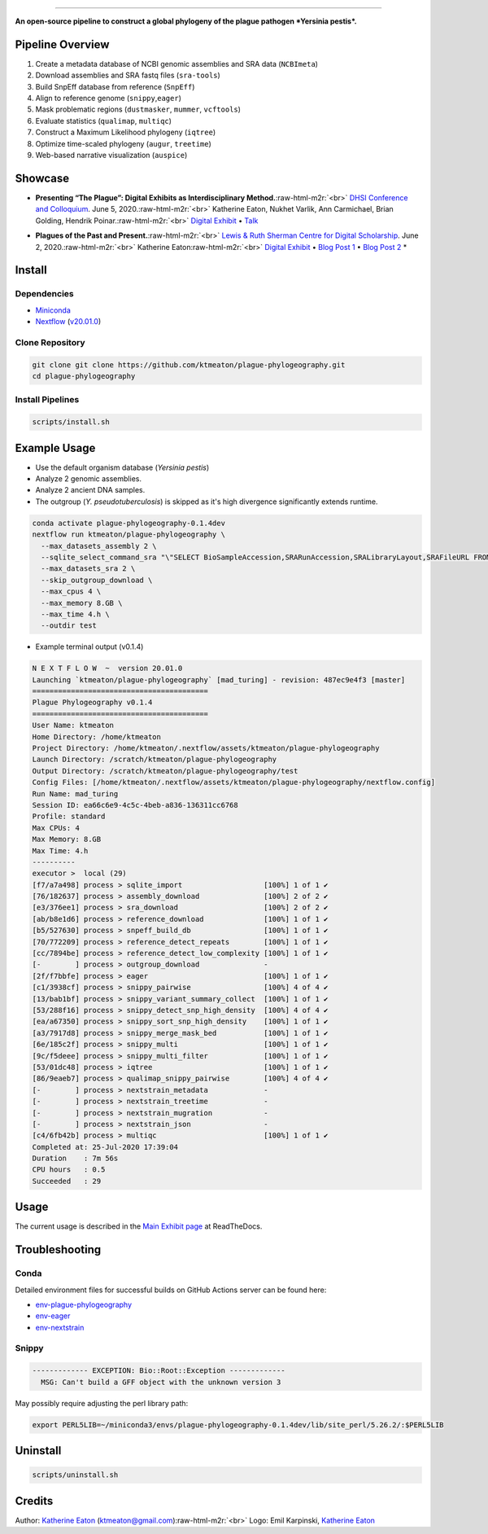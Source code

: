 .. role:: raw-html-m2r(raw)
   :format: html



.. image:: https://raw.githubusercontent.com/ktmeaton/plague-phylogeography/master/docs/images/plague-phylo-logo.png
   :target: https://raw.githubusercontent.com/ktmeaton/plague-phylogeography/master/docs/images/plague-phylo-logo.png
   :alt: ktmeaton/plague-phylogeography

====================================================================================================================================================================================================================================================================================

**An open-source pipeline to construct a global phylogeny of the plague pathogen *Yersinia pestis*.**


.. image:: https://img.shields.io/badge/License-MIT-yellow.svg
   :target: https://github.com/ktmeaton/plague-phylogeography/blob/master/LICENSE
   :alt: License: MIT


.. image:: https://img.shields.io/badge/nextflow-%E2%89%A520.01.0-blue.svg
   :target: https://www.nextflow.io/
   :alt: Nextflow


.. image:: https://github.com/ktmeaton/plague-phylogeography/workflows/Install/badge.svg?branch=master
   :target: https://github.com/ktmeaton/NCBImeta/actions?query=workflow%3ABuilding+branch%3Amaster
   :alt: Build Status


.. image:: https://img.shields.io/github/issues/ktmeaton/plague-phylogeography.svg
   :target: https://github.com/ktmeaton/plague-phylogeography/issues
   :alt: GitHub issues


Pipeline Overview
-----------------


#. Create a metadata database of NCBI genomic assemblies and SRA data (\ ``NCBImeta``\ )
#. Download assemblies and SRA fastq files (\ ``sra-tools``\ )
#. Build SnpEff database from reference (\ ``SnpEff``\ )
#. Align to reference genome (\ ``snippy``\ ,\ ``eager``\ )
#. Mask problematic regions (\ ``dustmasker``\ , ``mummer``\ , ``vcftools``\ )
#. Evaluate statistics (\ ``qualimap``\ , ``multiqc``\ )
#. Construct a Maximum Likelihood phylogeny (\ ``iqtree``\ )
#. Optimize time-scaled phylogeny (\ ``augur``\ , ``treetime``\ )
#. Web-based narrative visualization (\ ``auspice``\ )

Showcase
--------


.. raw:: html

   <div>
   <a href="https://nextstrain.org/community/narratives/ktmeaton/plague-phylogeography/DHSI2020Remote">
   <img src="https://raw.githubusercontent.com/ktmeaton/plague-phylogeography/master/docs/images/thumbnail_DHSI2020.png" alt="DHSI2020 NextStrain Exhibit" style="width:100%;">
   </a>
   </div>



* **Presenting “The Plague”: Digital Exhibits as Interdisciplinary Method.**\ :raw-html-m2r:`<br>`
  `DHSI Conference and Colloquium <https://dhsi.org/colloquium/>`_. June 5, 2020.\ :raw-html-m2r:`<br>`
  Katherine Eaton, Nukhet Varlik, Ann Carmichael, Brian Golding, Hendrik Poinar.\ :raw-html-m2r:`<br>`
  `Digital Exhibit <https://nextstrain.org/community/narratives/ktmeaton/plague-phylogeography/DHSI2020Remote>`_ • `Talk <https://omekas.library.uvic.ca/files/original/bd5516ed57c38f589a6054df32e9aafcdfb1aeb9.mp4>`_


.. raw:: html

   <div>
   <a href="https://nextstrain.org/community/narratives/ktmeaton/plague-phylogeography/plagueSCDS2020Remote">
   <img src="https://raw.githubusercontent.com/ktmeaton/plague-phylogeography/master/docs/images/thumbnail_SCDS2020.png" alt="SCDS2020 NextStrain Exhibit" style="width:100%;">
   </a>
   </div>



* **Plagues of the Past and Present.**\ :raw-html-m2r:`<br>`
  `Lewis & Ruth Sherman Centre for Digital Scholarship <https://dhsi.org/colloquium/>`_. June 2, 2020.\ :raw-html-m2r:`<br>`
  Katherine Eaton\ :raw-html-m2r:`<br>`
  `Digital Exhibit <https://nextstrain.org/community/narratives/ktmeaton/plague-phylogeography/plagueSCDS2020Remote>`_ • `Blog Post 1 <https://scds.ca/constructing-a-digital-disease-exhibit/>`_ • `Blog Post 2 <https://scds.ca/plagues-of-the-past-and-present/>`_ *

Install
-------

Dependencies
^^^^^^^^^^^^


* `Miniconda <https://docs.conda.io/en/latest/miniconda.html>`_
* `Nextflow <https://www.nextflow.io/>`_ (\ `v20.01.0 <https://github.com/nextflow-io/nextflow/releases/download/v20.01.0/nextflow>`_\ )

Clone Repository
^^^^^^^^^^^^^^^^

.. code-block:: bash

   git clone git clone https://github.com/ktmeaton/plague-phylogeography.git
   cd plague-phylogeography

Install Pipelines
^^^^^^^^^^^^^^^^^

.. code-block:: bash

   scripts/install.sh

Example Usage
-------------


* Use the default organism database (\ *Yersinia pestis*\ )
* Analyze 2 genomic assemblies.
* Analyze 2 ancient DNA samples.
* The outgroup (\ *Y. pseudotuberculosis*\ ) is skipped as it's high divergence significantly extends runtime.

.. code-block:: bash

   conda activate plague-phylogeography-0.1.4dev
   nextflow run ktmeaton/plague-phylogeography \
     --max_datasets_assembly 2 \
     --sqlite_select_command_sra "\"SELECT BioSampleAccession,SRARunAccession,SRALibraryLayout,SRAFileURL FROM Master WHERE (SRARunAccession = 'SRR1048902' OR SRARunAccession = 'SRR1048905')\"" \
     --max_datasets_sra 2 \
     --skip_outgroup_download \
     --max_cpus 4 \
     --max_memory 8.GB \
     --max_time 4.h \
     --outdir test


* Example terminal output (v0.1.4)

.. code-block:: bash

   N E X T F L O W  ~  version 20.01.0
   Launching `ktmeaton/plague-phylogeography` [mad_turing] - revision: 487ec9e4f3 [master]
   =========================================
   Plague Phylogeography v0.1.4
   =========================================
   User Name: ktmeaton
   Home Directory: /home/ktmeaton
   Project Directory: /home/ktmeaton/.nextflow/assets/ktmeaton/plague-phylogeography
   Launch Directory: /scratch/ktmeaton/plague-phylogeography
   Output Directory: /scratch/ktmeaton/plague-phylogeography/test
   Config Files: [/home/ktmeaton/.nextflow/assets/ktmeaton/plague-phylogeography/nextflow.config]
   Run Name: mad_turing
   Session ID: ea66c6e9-4c5c-4beb-a836-136311cc6768
   Profile: standard
   Max CPUs: 4
   Max Memory: 8.GB
   Max Time: 4.h
   ----------
   executor >  local (29)
   [f7/a7a498] process > sqlite_import                   [100%] 1 of 1 ✔
   [76/182637] process > assembly_download               [100%] 2 of 2 ✔
   [e3/376ee1] process > sra_download                    [100%] 2 of 2 ✔
   [ab/b8e1d6] process > reference_download              [100%] 1 of 1 ✔
   [b5/527630] process > snpeff_build_db                 [100%] 1 of 1 ✔
   [70/772209] process > reference_detect_repeats        [100%] 1 of 1 ✔
   [cc/7894be] process > reference_detect_low_complexity [100%] 1 of 1 ✔
   [-        ] process > outgroup_download               -
   [2f/f7bbfe] process > eager                           [100%] 1 of 1 ✔
   [c1/3938cf] process > snippy_pairwise                 [100%] 4 of 4 ✔
   [13/bab1bf] process > snippy_variant_summary_collect  [100%] 1 of 1 ✔
   [53/288f16] process > snippy_detect_snp_high_density  [100%] 4 of 4 ✔
   [ea/a67350] process > snippy_sort_snp_high_density    [100%] 1 of 1 ✔
   [a3/7917d8] process > snippy_merge_mask_bed           [100%] 1 of 1 ✔
   [6e/185c2f] process > snippy_multi                    [100%] 1 of 1 ✔
   [9c/f5deee] process > snippy_multi_filter             [100%] 1 of 1 ✔
   [53/01dc48] process > iqtree                          [100%] 1 of 1 ✔
   [86/9eaeb7] process > qualimap_snippy_pairwise        [100%] 4 of 4 ✔
   [-        ] process > nextstrain_metadata             -
   [-        ] process > nextstrain_treetime             -
   [-        ] process > nextstrain_mugration            -
   [-        ] process > nextstrain_json                 -
   [c4/6fb42b] process > multiqc                         [100%] 1 of 1 ✔
   Completed at: 25-Jul-2020 17:39:04
   Duration    : 7m 56s
   CPU hours   : 0.5
   Succeeded   : 29

Usage
-----

The current usage is described in the `Main Exhibit page <https://plague-phylogeography.readthedocs.io/en/latest/exhibit/exhibit_link.html#main-exhibit>`_ at ReadTheDocs.

Troubleshooting
---------------

Conda
^^^^^

Detailed environment files for successful builds on GitHub Actions server can be found here:


* `env-plague-phylogeography <https://github.com/ktmeaton/plague-phylogeography/suites/950969190/artifacts/11859138>`_
* `env-eager <https://github.com/ktmeaton/plague-phylogeography/suites/950969190/artifacts/11859136>`_
* `env-nextstrain <https://github.com/ktmeaton/plague-phylogeography/suites/950969190/artifacts/11859136>`_

Snippy
^^^^^^

.. code-block:: bash

   ------------- EXCEPTION: Bio::Root::Exception -------------
     MSG: Can't build a GFF object with the unknown version 3

May possibly require adjusting the perl library path:

.. code-block:: bash

   export PERL5LIB=~/miniconda3/envs/plague-phylogeography-0.1.4dev/lib/site_perl/5.26.2/:$PERL5LIB

Uninstall
---------

.. code-block:: bash

   scripts/uninstall.sh

Credits
-------

Author: `Katherine Eaton <https://github.com/ktmeaton>`_ (ktmeaton@gmail.com)\ :raw-html-m2r:`<br>`
Logo: Emil Karpinski, `Katherine Eaton <https://github.com/ktmeaton>`_  
